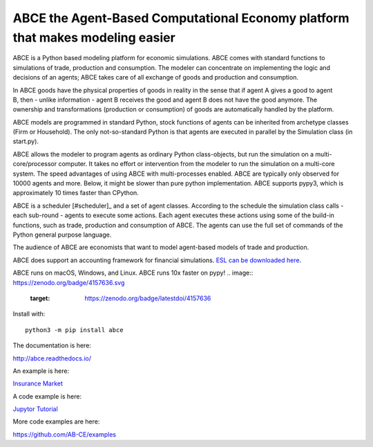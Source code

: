 ABCE the Agent-Based Computational Economy platform that makes modeling easier
//////////////////////////////////////////////////////////////////////////////

ABCE is a Python based modeling platform for economic simulations.
ABCE comes with standard functions to simulations of trade, production
and consumption. The modeler can concentrate on implementing
the logic and decisions of an agents; ABCE takes care of all exchange
of goods and production and consumption.

.. figure:: http://abce.readthedocs.io/en/0.9b/_images/cheesegrater.png
   :target: http://35.176.189.179/ABCE/
   :scale: 20 %
   :align: right

In ABCE  goods have the physical properties of
goods in reality in the sense that if agent A gives a good to agent B, then
- unlike information - agent B receives the good and agent B does not have
the good anymore.
The ownership and transformations (production or consumption) of goods are
automatically handled by the platform.

ABCE models are programmed in standard Python, stock functions of agents
can be inherited from archetype classes (Firm or Household). The only
not-so-standard Python is that agents are executed in parallel by the
Simulation class (in start.py).

ABCE allows the modeler to program agents as ordinary Python class-objects,
but run the simulation on a multi-core/processor computer. It takes no
effort or intervention from the modeler to run the simulation on a
multi-core system.
The speed advantages of using ABCE with multi-processes enabled.
ABCE are typically only observed for 10000 agents and more. Below, it
might be slower than pure python implementation. ABCE supports pypy3,
which is approximately 10 times faster than CPython.

ABCE is a scheduler [#scheduler]_ and a set of agent classes.
According to the schedule the simulation class calls - each sub-round - agents
to execute some actions. Each agent executes these actions
using some of the build-in functions, such as trade, production and
consumption of ABCE. The agents can use the full set of commands of the
Python general purpose language.

The audience of ABCE are economists that want to model agent-based
models of trade and production.

ABCE does support an accounting framework
for financial simulations. `ESL can be downloaded here <https://github.com/AB-CE/ABCESL>`_.

ABCE runs on macOS, Windows, and Linux. ABCE runs 10x faster on pypy!
.. image:: https://zenodo.org/badge/4157636.svg
   :target: https://zenodo.org/badge/latestdoi/4157636

.. image:: https://travis-ci.org/AB-CE/abce.svg?branch=master
   :alt: ABCE build status on Travis CI
   :target: https://travis-ci.org/AB-CE/abce

.. image:: https://ci.appveyor.com/api/projects/status/c2w73u9im2b87reb?svg=true
   :alt: ABCE build status on Appveyor CI
   :target: https://ci.appveyor.com/project/AB-CE/abce

.. image:: https://img.shields.io/pypi/v/abce.svg
   :alt:  Pypi version
   :target: https://pypi.python.org/pypi/abce

.. image:: https://readthedocs.org/projects/abce/badge/?version=master
   :alt:  readthedocs
   :target: https://abce.readthedocs.io


Install with::

    python3 -m pip install abce

The documentation is here:

http://abce.readthedocs.io/

An example is here:

`Insurance Market <http://35.176.189.179/ABCE/>`_

A code example is here:

`Jupytor Tutorial <https://github.com/AB-CE/examples/tree/master/examples/jupyter_tutorial>`_

More code examples are here:

https://github.com/AB-CE/examples
